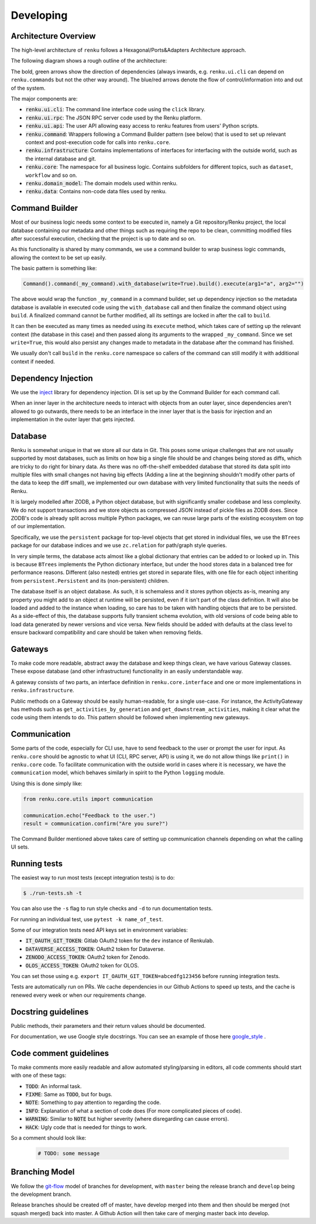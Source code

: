 Developing
==========

.. _developing-reference:

Architecture Overview
---------------------

The high-level architecture of ``renku`` follows a Hexagonal/Ports&Adapters
Architecture approach.

The following diagram shows a rough outline of the architecture:

.. image:: ./architecture.svg
   :width: 800


The bold, green arrows show the direction of dependencies (always inwards, e.g.
``renku.ui.cli`` can depend on ``renku.commands`` but not the other way around). The
blue/red arrows denote the flow of control/information into and out of the
system.

The major components are:

* :code:`renku.ui.cli`: The command line interface code using the ``click`` library.
* :code:`renku.ui.rpc`: The JSON RPC server code used by the Renku platform.
* :code:`renku.ui.api`: The user API allowing easy access to renku features
  from users' Python scripts.
* :code:`renku.command`: Wrappers following a Command Builder pattern (see
  below) that is used to set up relevant context and post-execution code
  for calls into ``renku.core``.
* :code:`renku.infrastructure`: Contains implementations of interfaces for
  interfacing with the outside world, such as the internal database and git.
* :code:`renku.core`: The namespace for all business logic. Contains subfolders
  for different topics, such as ``dataset``, ``workflow`` and so on.
* :code:`renku.domain_model`: The domain models used within renku.
* :code:`renku.data`: Contains non-code data files used by renku.

Command Builder
---------------

Most of our business logic needs some context to be executed in, namely a Git
repository/Renku project, the local database containing our metadata and other
things such as requiring the repo to be clean, committing modified files after
successful execution, checking that the project is up to date and so on.

As this functionality is shared by many commands, we use a command builder to
wrap business logic commands, allowing the context to be set up easily.

The basic pattern is something like:

.. code-block:: python

   Command().command(_my_command).with_database(write=True).build().execute(arg1="a", arg2="")

The above would wrap the function ``_my_command`` in a command builder, set up
dependency injection so the metadata database is available in executed code
using the ``with_database`` call and then finalize the command object using
``build``. A finalized command cannot be further modified, all its settings are
locked in after the call to ``build``.

It can then be executed as many times as needed using its ``execute`` method,
which takes care of setting up the relevant context (the database in this case)
and then passed along its arguments to the wrapped ``_my_command``. Since we set
``write=True``, this would also persist any changes made to metadata in the
database after the command has finished.

We usually don't call ``build`` in the ``renku.core`` namespace so callers of
the command can still modify it with additional context if needed.


Dependency Injection
--------------------

We use the inject_ library for dependency injection. DI is set up by the
Command Builder for each command call.

When an inner layer in the architecture needs to interact with objects from an
outer layer, since dependencies aren't allowed to go outwards, there needs to
be an interface in the inner layer that is the basis for injection and an
implementation in the outer layer that gets injected.


.. _inject: https://pypi.org/project/Inject/


Database
--------

Renku is somewhat unique in that we store all our data in Git. This poses some
unique challenges that are not usually supported by most databases, such as
limits on how big a single file should be and changes being stored as diffs,
which are tricky to do right for binary data. As there was no off-the-shelf
embedded database that stored its data split into multiple files with small
changes not having big effects (Adding a line at the beginning shouldn't
modify other parts of the data to keep the diff small), we implemented our
own database with very limited functionality that suits the needs of Renku.

It is largely modelled after ZODB, a Python object database, but with
significantly smaller codebase and less complexity. We do not support
transactions and we store objects as compressed JSON instead of pickle files
as ZODB does. Since ZODB's code is already split across multiple Python
packages, we can reuse large parts of the existing ecosystem on top of our
implementation.

Specifically, we use the ``persistent`` package for top-level objects that get
stored in individual files, we use the ``BTrees`` package for our database
indices and we use ``zc.relation`` for path/graph style queries.

In very simple terms, the database acts almost like a global dictionary that
entries can be added to or looked up in. This is because ``BTrees`` implements
the Python dictionary interface, but under the hood stores data in a balanced
tree for performance reasons. Different (also nested) entries get stored in
separate files, with one file for each object inheriting from
``persistent.Persistent`` and its (non-persistent) children.

The database itself is an object database. As such, it is schemaless and it
stores python objects as-is, meaning any property you might add to an object
at runtime will be persisted, even if it isn't part of the class definition.
It will also be loaded and added to the instance when loading, so care has to
be taken with handling objects that are to be persisted.
As a side-effect of this, the database supports fully transient schema
evolution, with old versions of code being able to load data generated by newer
versions and vice versa. New fields should be added with defaults at the class
level to ensure backward compatibility and care should be taken when removing
fields.

Gateways
--------

To make code more readable, abstract away the database and keep things clean,
we have various Gateway classes. These expose database (and other
infrastructure) functionality in an easily understandable way.

A gateway consists of two parts, an interface definition in
``renku.core.interface`` and one or more implementations in
``renku.infrastructure``.

Public methods on a Gateway should be easily human-readable, for a single
use-case. For instance, the ActivityGateway has methods such as
``get_activities_by_generation`` and ``get_downstream_activities``, making it clear
what the code using them intends to do. This pattern should be followed when
implementing new gateways.

Communication
-------------

Some parts of the code, especially for CLI use, have to send feedback to the
user or prompt the user for input. As ``renku.core`` should be agnostic to what
UI (CLI, RPC server, API) is using it, we do not allow things like ``print()``
in ``renku.core`` code. To facilitate communication with the outside world in
cases where it is necessary, we have the ``communication`` model, which behaves
similarly in spirit to the Python ``logging`` module.

Using this is done simply like:

.. code-block:: python

   from renku.core.utils import communication

   communication.echo("Feedback to the user.")
   result = communication.confirm("Are you sure?")


The Command Builder mentioned above takes care of setting up communication
channels depending on what the calling UI sets.

Running tests
-------------

The easiest way to run most tests (except integration tests) is to do:

.. code-block:: shell

  $ ./run-tests.sh -t

You can also use the ``-s`` flag to run style checks and ``-d`` to run
documentation tests.

For running an individual test, use ``pytest -k name_of_test``.

Some of our integration tests need API keys set in environment variables:

* :code:`IT_OAUTH_GIT_TOKEN`: Gitlab OAuth2 token for the ``dev`` instance of
  Renkulab.
* :code:`DATAVERSE_ACCESS_TOKEN`: OAuth2 token for Dataverse.
* :code:`ZENODO_ACCESS_TOKEN`: OAuth2 token for Zenodo.
* :code:`OLOS_ACCESS_TOKEN`: OAuth2 token for OLOS.

You can set those using e.g. ``export IT_OAUTH_GIT_TOKEN=abcedfg123456`` before
running integration tests.

Tests are automatically run on PRs. We cache dependencies in our Github Actions
to speed up tests, and the cache is renewed every week or when our requirements
change.

Docstring guidelines
--------------------

Public methods, their parameters and their return values should be documented.

For documentation, we use Google style docstrings. You can see an example of
those here google_style_ .

.. _google_style: https://sphinxcontrib-napoleon.readthedocs.io/en/latest/example_google.html

Code comment guidelines
-----------------------

To make comments more easily readable and allow automated styling/parsing
in editors, all code comments should start with one of these tags:

* :code:`TODO`: An informal task.
* :code:`FIXME`: Same as :code:`TODO`, but for bugs.
* :code:`NOTE`: Something to pay attention to regarding the code.
* :code:`INFO`: Explanation of what a section of code does (For more
  complicated pieces of code).
* :code:`WARNING`: Similar to :code:`NOTE` but higher severity (where
  disregarding can cause errors).
* :code:`HACK`: Ugly code that is needed for things to work.

So a comment should look like:

   .. code-block:: python

      # TODO: some message

Branching Model
---------------

We follow the git-flow_ model of branches for development, with ``master`` being
the release branch and ``develop`` being the development branch.

Release branches should be created off of master, have develop merged into them
and then should be merged (not squash merged) back into master. A Github Action
will then take care of merging master back into develop.

.. _git-flow: https://sphinxcontrib-napoleon.readthedocs.io/en/latest/example_google.html
